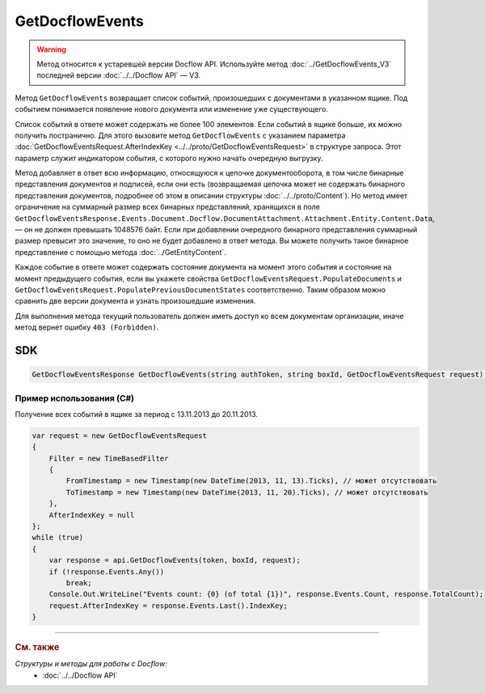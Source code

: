 GetDocflowEvents
================

.. warning::
	Метод относится к устаревшей версии Docflow API. Используйте метод :doc:`../GetDocflowEvents_V3` последней версии :doc:`../../Docflow API` — V3.

Метод ``GetDocflowEvents`` возвращает список событий, произошедших с документами в указанном ящике. Под событием понимается появление нового документа или изменение уже существующего.

.. http:post:: /V2/GetDocflowEvents

	:queryparam boxId: идентификатор :doc:`ящика <../../entities/box>` организации.

	:requestheader Authorization: данные, необходимые для :doc:`авторизации <../../Authorization>`.

	:request Body: Тело запроса должно содержать структуру :doc:`../../proto/GetDocflowEventsRequest`.

	:statuscode 200: операция успешно завершена.
	:statuscode 400: данные в запросе имеют неверный формат или отсутствуют обязательные параметры.
	:statuscode 401: в запросе отсутствует HTTP-заголовок ``Authorization`` или в этом заголовке содержатся некорректные авторизационные данные.
	:statuscode 402: у организации с указанным идентификатором ``boxId`` закончилась подписка на API.
	:statuscode 403: доступ к ящику с предоставленным авторизационным токеном запрещен или у пользователя нет прав для доступа ко всем документам организации.
	:statuscode 405: используется неподходящий HTTP-метод.
	:statuscode 500: при обработке запроса возникла непредвиденная ошибка.
	
	:response Body: Тело ответа содержит список событий, представленный структурой :doc:`../../proto/obsolete/GetDocflowEventsResponse`.

Список событий в ответе может содержать не более 100 элементов. Если событий в ящике больше, их можно получить постранично. Для этого вызовите метод ``GetDocflowEvents`` с указанием параметра :doc:`GetDocflowEventsRequest.AfterIndexKey <../../proto/GetDocflowEventsRequest>` в структуре запроса. Этот параметр служит индикатором события, с которого нужно начать очередную выгрузку.

Метод добавляет в ответ всю информацию, относящуюся к цепочке документооборота, в том числе бинарные представления документов и подписей, если они есть (возвращаемая цепочка может не содержать бинарного представления документов, подробнее об этом в описании структуры :doc:`../../proto/Content`). Но метод имеет ограничение на суммарный размер всех бинарных представлений, хранящихся в поле ``GetDocflowEventsResponse.Events.Document.Docflow.DocumentAttachment.Attachment.Entity.Content.Data``, — он не должен превышать 1048576 байт.
Если при добавлении очередного бинарного представления суммарный размер превысит это значение, то оно не будет добавлено в ответ метода. Вы можете получить такое бинарное представление с помощью метода :doc:`../GetEntityContent`.

Каждое событие в ответе может содержать состояние документа на момент этого события и состояние на момент предыдущего события, если вы укажете свойства ``GetDocflowEventsRequest.PopulateDocuments`` и ``GetDocflowEventsRequest.PopulatePreviousDocumentStates`` соответственно. Таким образом можно сравнить две версии документа и узнать произошедшие изменения.

Для выполнения метода текущий пользователь должен иметь доступ ко всем документам организации, иначе метод вернет ошибку ``403 (Forbidden)``.

SDK
"""

.. code-block:: csharp

    GetDocflowEventsResponse GetDocflowEvents(string authToken, string boxId, GetDocflowEventsRequest request);

Пример использования (C#)
^^^^^^^^^^^^^^^^^^^^^^^^^

Получение всех событий в ящике за период с 13.11.2013 до 20.11.2013.

.. code-block:: csharp

    var request = new GetDocflowEventsRequest
    {
        Filter = new TimeBasedFilter 
        {
            FromTimestamp = new Timestamp(new DateTime(2013, 11, 13).Ticks), // может отсутствовать
            ToTimestamp = new Timestamp(new DateTime(2013, 11, 20).Ticks), // может отсутствовать
        },
        AfterIndexKey = null
    };
    while (true)
    {
        var response = api.GetDocflowEvents(token, boxId, request);
        if (!response.Events.Any())
            break;
        Console.Out.WriteLine("Events count: {0} (of total {1})", response.Events.Count, response.TotalCount);
        request.AfterIndexKey = response.Events.Last().IndexKey;
    }

----

.. rubric:: См. также

*Структуры и методы для работы с Docflow:*
	- :doc:`../../Docflow API`